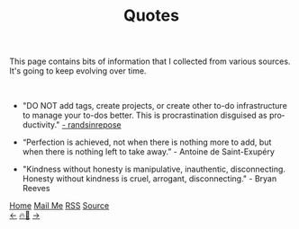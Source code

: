 #+title: Quotes
#+LANGUAGE: en

#+HTML_HEAD: <link rel="stylesheet" type="text/css" href="/templates/style.css" />
#+HTML_HEAD: <link rel="apple-touch-icon" sizes="180x180" href="/favicon/apple-touch-icon.png">
#+HTML_HEAD: <link rel="icon" type="image/png" sizes="32x32" href="/favicon/favicon-32x32.png">
#+HTML_HEAD: <link rel="icon" type="image/png" sizes="16x16" href="/favicon/favicon-16x16.png">
#+HTML_HEAD: <link rel="manifest" href="/favicon/site.webmanifest">
This page contains bits of information that I collected from various sources. It's going to keep evolving over time.

#+BEGIN_EXPORT html
<br>
#+END_EXPORT

+ "DO NOT add tags, create projects, or create other to-do infrastructure to manage your to-dos better. This is procrastination disguised as productivity." [[https://randsinrepose.com/archives/seven-steps-to-fixing-stalled-to-do-tasks/][- randsinrepose]]

+ “Perfection is achieved, not when there is nothing more to add, but when there is nothing left to take away.” - Antoine de Saint-Exupéry

+ "Kindness without honesty is manipulative, inauthentic, disconnecting. Honesty without kindness is cruel, arrogant, disconnecting." - Bryan Reeves

#+BEGIN_EXPORT html
<div class="bottom-header">
  <a class="bottom-header-link" href="/">Home</a>
  <a href="mailto:ismailefetop@gmail.com" class="bottom-header-link"
    >Mail Me</a>
  <a class="bottom-header-link" href="/feed.xml" target="_blank">RSS</a>
  <a
    class="bottom-header-link"
    href="https://github.com/Ektaynot/ismailefe_org"
    target="_blank">Source</a>
</div>
<div class="firechickenwebring">
  <a href="https://firechicken.club/efe/prev">←</a>
  <a href="https://firechicken.club">🔥⁠🐓</a>
  <a href="https://firechicken.club/efe/next">→</a>
</div>
#+END_EXPORT
